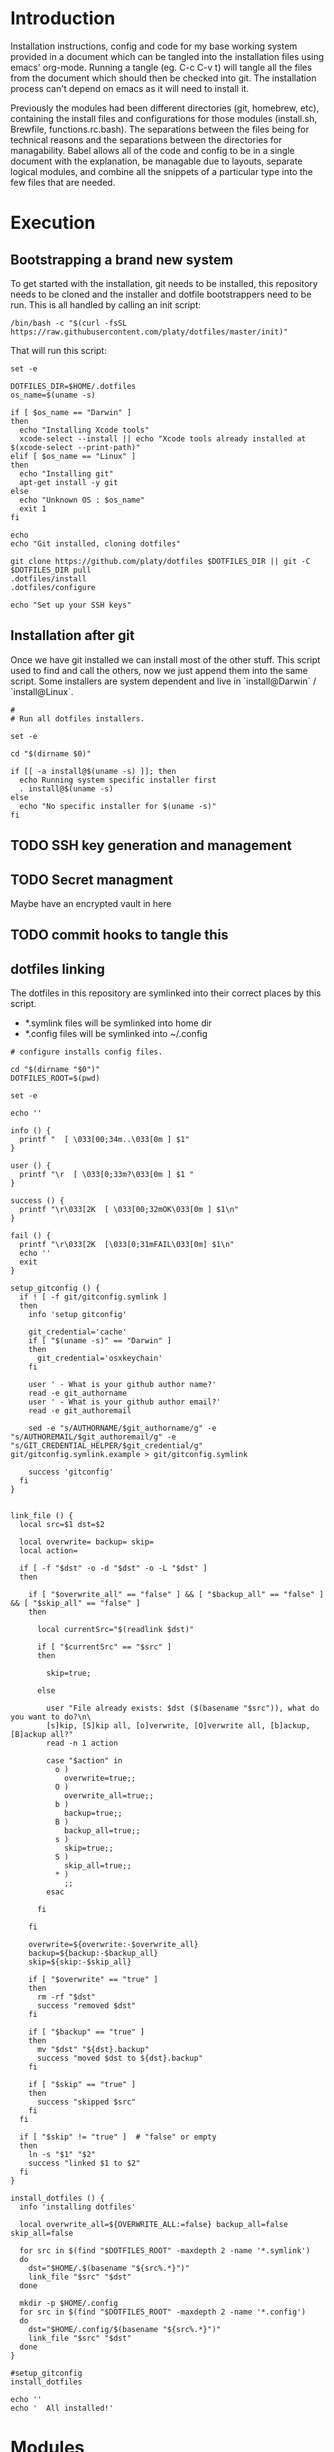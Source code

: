 * Introduction
Installation instructions, config and code for my base working system provided
in a document which can be tangled into the installation files using emacs' org-mode. Running a tangle
(eg. C-c C-v t) will tangle all the files from the document which should then be
checked into git. The installation process can't depend on emacs as it will need to install it.

Previously the modules had been different directories (git, homebrew, etc), containing the install files and
configurations for those modules (install.sh, Brewfile, functions.rc.bash). The separations between the files being for
technical reasons and the separations between the directories for managability. Babel allows all of the code and config
to be in a single document with the explanation, be managable due to layouts, separate logical modules, and combine
all the snippets of a particular type into the few files that are needed.

* Execution
** Bootstrapping a brand new system
To get started with the installation, git needs to be installed, this repository needs to be cloned and the installer and dotfile bootstrappers need to be run. This is all handled by calling an init script:

#+BEGIN_SRC shell
/bin/bash -c "$(curl -fsSL https://raw.githubusercontent.com/platy/dotfiles/master/init)"
#+END_SRC

That will run this script:
#+BEGIN_SRC shell :tangle init :shebang "#!/bin/bash"
set -e

DOTFILES_DIR=$HOME/.dotfiles
os_name=$(uname -s)

if [ $os_name == "Darwin" ]
then
  echo "Installing Xcode tools"
  xcode-select --install || echo "Xcode tools already installed at $(xcode-select --print-path)"
elif [ $os_name == "Linux" ]
then
  echo "Installing git"
  apt-get install -y git
else
  echo "Unknown OS : $os_name"
  exit 1
fi

echo
echo "Git installed, cloning dotfiles"

git clone https://github.com/platy/dotfiles $DOTFILES_DIR || git -C $DOTFILES_DIR pull
.dotfiles/install
.dotfiles/configure

echo "Set up your SSH keys"
#+END_SRC

** Installation after git
Once we have git installed we can install most of the other stuff. This script used to find and call the others, now we just append them into the same script. Some installers are system dependent and live in `install@Darwin` / `install@Linux`.

#+BEGIN_SRC shell :tangle install :shebang "#!/bin/bash"
#
# Run all dotfiles installers.

set -e

cd "$(dirname $0)"

if [[ -a install@$(uname -s) ]]; then
  echo Running system specific installer first
  . install@$(uname -s)
else
  echo "No specific installer for $(uname -s)"
fi
#+END_SRC

** TODO SSH key generation and management
** TODO Secret managment
Maybe have an encrypted vault in here
** TODO commit hooks to tangle this
** dotfiles linking

The dotfiles in this repository are symlinked into their correct places by this script.

- *.symlink files will be symlinked into home dir
- *.config files will be symlinked into ~/.config

#+BEGIN_SRC shell :tangle configure :shebang "#!/bin/bash"
# configure installs config files.

cd "$(dirname "$0")"
DOTFILES_ROOT=$(pwd)

set -e

echo ''

info () {
  printf "  [ \033[00;34m..\033[0m ] $1"
}

user () {
  printf "\r  [ \033[0;33m?\033[0m ] $1 "
}

success () {
  printf "\r\033[2K  [ \033[00;32mOK\033[0m ] $1\n"
}

fail () {
  printf "\r\033[2K  [\033[0;31mFAIL\033[0m] $1\n"
  echo ''
  exit
}

setup_gitconfig () {
  if ! [ -f git/gitconfig.symlink ]
  then
    info 'setup gitconfig'

    git_credential='cache'
    if [ "$(uname -s)" == "Darwin" ]
    then
      git_credential='osxkeychain'
    fi

    user ' - What is your github author name?'
    read -e git_authorname
    user ' - What is your github author email?'
    read -e git_authoremail

    sed -e "s/AUTHORNAME/$git_authorname/g" -e "s/AUTHOREMAIL/$git_authoremail/g" -e "s/GIT_CREDENTIAL_HELPER/$git_credential/g" git/gitconfig.symlink.example > git/gitconfig.symlink

    success 'gitconfig'
  fi
}


link_file () {
  local src=$1 dst=$2

  local overwrite= backup= skip=
  local action=

  if [ -f "$dst" -o -d "$dst" -o -L "$dst" ]
  then

    if [ "$overwrite_all" == "false" ] && [ "$backup_all" == "false" ] && [ "$skip_all" == "false" ]
    then

      local currentSrc="$(readlink $dst)"

      if [ "$currentSrc" == "$src" ]
      then

        skip=true;

      else

        user "File already exists: $dst ($(basename "$src")), what do you want to do?\n\
        [s]kip, [S]kip all, [o]verwrite, [O]verwrite all, [b]ackup, [B]ackup all?"
        read -n 1 action

        case "$action" in
          o )
            overwrite=true;;
          O )
            overwrite_all=true;;
          b )
            backup=true;;
          B )
            backup_all=true;;
          s )
            skip=true;;
          S )
            skip_all=true;;
          * )
            ;;
        esac

      fi

    fi

    overwrite=${overwrite:-$overwrite_all}
    backup=${backup:-$backup_all}
    skip=${skip:-$skip_all}

    if [ "$overwrite" == "true" ]
    then
      rm -rf "$dst"
      success "removed $dst"
    fi

    if [ "$backup" == "true" ]
    then
      mv "$dst" "${dst}.backup"
      success "moved $dst to ${dst}.backup"
    fi

    if [ "$skip" == "true" ]
    then
      success "skipped $src"
    fi
  fi

  if [ "$skip" != "true" ]  # "false" or empty
  then
    ln -s "$1" "$2"
    success "linked $1 to $2"
  fi
}

install_dotfiles () {
  info 'installing dotfiles'

  local overwrite_all=${OVERWRITE_ALL:=false} backup_all=false skip_all=false

  for src in $(find "$DOTFILES_ROOT" -maxdepth 2 -name '*.symlink')
  do
    dst="$HOME/.$(basename "${src%.*}")"
    link_file "$src" "$dst"
  done

  mkdir -p $HOME/.config
  for src in $(find "$DOTFILES_ROOT" -maxdepth 2 -name '*.config')
  do
    dst="$HOME/.config/$(basename "${src%.*}")"
    link_file "$src" "$dst"
  done
}

#setup_gitconfig
install_dotfiles

echo ''
echo '  All installed!'
#+END_SRC


* Modules
** git
Git is installed first as it is needed in order to fetch this repo, that's in the init script at the top.

Gonna try installing the homebrew git, it comes with bash completion.
#+BEGIN_SRC brew :tangle homebrew/Brewfile
brew "git"
#+END_SRC

The git config dotfile.
#+BEGIN_SRC config :tangle git/gitconfig.symlink
[user]
	name = Mike Bush
	email = platy@njk.onl
[core]
	autocrlf = input
	excludesfile = ~/.gitignore_global
[push]
	default = simple
[alias]
	undo-commit = reset --soft HEAD~1
	redo-commit = commit -c ORIG_HEAD
[pull]
  ff = only
#+END_SRC

Git ignore for system and editor temp files.
#+BEGIN_SRC config :tangle git/gitignore_global.symlink
.DS_Store
*~
*.swp
.#*
#+END_SRC

Small alias for quick status checking.

#+BEGIN_SRC shell :tangle sh/alias.rc.sh
alias gs="git status -s"
#+END_SRC

** zsh

#+BEGIN_SRC brew :tangle homebrew/Brewfile
brew "zsh-completions"
#+END_SRC

#+BEGIN_SRC sh :tangle install@Linux :shebang "#!/bin/bash"
apt install -y zsh
#+END_SRC

From the zsh docs:

 There are five startup files that zsh will read commands from:

$ZDOTDIR/.zshenv
$ZDOTDIR/.zprofile
$ZDOTDIR/.zshrc
$ZDOTDIR/.zlogin
$ZDOTDIR/.zlogout

If ZDOTDIR is not set, then the value of HOME is used; this is the usual case.

`.zshenv' is sourced on all invocations of the shell, unless the -f option is set. It should contain commands to set the command search path, plus other important environment variables. `.zshenv' should not contain commands that produce output or assume the shell is attached to a tty.
#+BEGIN_SRC zsh :tangle zsh/zshenv.symlink
#+END_SRC

`.zshrc' is sourced in interactive shells. It should contain commands to set up aliases, functions, options, key bindings, etc.
#+BEGIN_SRC zsh :tangle zsh/zshrc.symlink :shebang "#!/usr/local/bin/zsh"
export LANG=en_GB.UTF-8
export DOTFILES=~/.dotfiles
export CLICOLOR=

fpath=(/usr/local/share/zsh-completions $fpath)

# include aliases
source $DOTFILES/sh/alias.rc.sh

# include OS-specific rc
if [[ -a $DOTFILES/sh/$(uname -s).rc.sh ]]; then
  source $DOTFILES/sh/$(uname -s).rc.sh
fi

# Save command history
HISTFILE=${ZDOTDIR:-$HOME}/.zsh_history
HISTSIZE=2000
SAVEHIST=1000

# .zsh_local for private stuff
if [[ -a ~/.zsh_local ]]; then
  source ~/.zsh_local
fi

# include prompt
source $DOTFILES/zsh/prompt.rc.zsh
#+END_SRC

`.zlogin' is sourced in login shells. It should contain commands that should be executed only in login shells. `.zlogout' is sourced when login shells exit. `.zprofile' is similar to `.zlogin', except that it is sourced before `.zshrc'. `.zprofile' is meant as an alternative to `.zlogin' for ksh fans; the two are not intended to be used together, although this could certainly be done if desired. `.zlogin' is not the place for alias definitions, options, environment variable settings, etc.; as a general rule, it should not change the shell environment at all. Rather, it should be used to set the terminal type and run a series of external commands (fortune, msgs, etc). 

** homebrew
Homebrew is a package manager for macos, it enables the installation of many of the modules below on macos.

The installation is a shell script hosted on github, we run it only if homebrew is not found on the path, homebrew updates itself so there is no need to do updates on this run.

#+BEGIN_SRC shell :tangle install@Darwin :shebang "#!/bin/bash"
# Check for Homebrew
if test ! $(which brew)
  then
  echo "Installing Homebrew for you."
  /bin/bash -c "$(curl -fsSL https://raw.githubusercontent.com/Homebrew/install/master/install.sh)"
fi
#+END_SRC

The other modules add to a `Brewfile` which is installed by homebrew.

#+BEGIN_SRC shell :tangle install@Darwin
echo "Installing brew bundles"
brew bundle install --file=$DOTFILES/homebrew/Brewfile
#+END_SRC

A couple of the installers require homebrew plus some other stuff, so there is a homebrew post-install script.

#+BEGIN_SRC shell :tangle install@Darwin
echo "Run homebrew post-install"
homebrew/postinstall.sh
#+END_SRC

We have a bunch of homebrew packages which I haven't yet bothered to separate into their own modules.
#+BEGIN_SRC homebrew :tangle homebrew/Brewfile
brew "syncthing", restart_service: true
brew "tree"
cask "firefox"
cask "flux"
cask "google-chrome"
cask "gpg-suite"
cask "libreoffice"
cask "slack"
cask "spectacle"
cask "spotify"
#+END_SRC

Here's some dev utilities:

#+BEGIN_SRC homebrew :tangle homebrew/Brewfile
brew "awscli"
brew "httpie"
brew "jq"
brew "libpq"
brew "watch"
brew "watchman"
brew "wget"
cask "virtualbox"
cask "visual-studio-code"
#+END_SRC

** TODO Podman

Looks interesting, maybe it replaces docker for my uses.

For MacOS: need a VM with podman installed, install the podman client and configure to connect over ssh.

** Docker
Docker is installed using homebrew on macos.

#+BEGIN_SRC brewfile :tangle homebrew/Brewfile
cask "docker"
#+END_SRC

And from the docker repo on linux.

#+BEGIN_SRC sh :tangle install@Linux
apt install -y   apt-transport-https     ca-certificates     curl     gnupg-agent     software-properties-common
curl -fsSL https://download.docker.com/linux/ubuntu/gpg | apt-key add -
apt-key fingerprint 0EBFCD88
add-apt-repository    "deb [arch=amd64] https://download.docker.com/linux/ubuntu \
   $(lsb_release -cs) \
   stable"
apt-get update
apt install -y docker-ce docker-ce-cli containerd.io docker-compose
#+END_SRC

Aliases for common things that are easy to make typos
#+BEGIN_SRC shell :tangle sh/alias.rc.sh
alias dk=docker
alias dm=docker-machine
alias dc=docker-compose
alias dkpeek="docker run --rm -it"
#+END_SRC

** Kubernetes

#+BEGIN_SRC homebrew :tangle homebrew/Brewfile
brew "kubernetes-cli"
tap "derailed/k9s"
brew "derailed/k9s/k9s"
#+END_SRC

#+BEGIN_SRC sh :tangle install@Linux :shebang "#!/bin/bash"
snap install kubectl --classic
#+END_SRC

#+BEGIN_SRC shell :tangle sh/alias.rc.sh
alias k8=kubectl
#+END_SRC


** node

#+BEGIN_SRC homebrew :tangle homebrew/Brewfile
brew "nvm"
#+END_SRC

#+BEGIN_SRC sh :tangle sh/Darwin.rc.sh
# NVM
export NVM_DIR="$HOME/.nvm"
[ -s "/usr/local/opt/nvm/nvm.sh" ] && . "/usr/local/opt/nvm/nvm.sh"  # This loads nvm
[ -s "/usr/local/opt/nvm/etc/bash_completion.d/nvm" ] && . "/usr/local/opt/nvm/etc/bash_completion.d/nvm"  # This loads nvm bash_completion
#+END_SRC

** Neovim

#+BEGIN_SRC homebrew :tangle homebrew/Brewfile
tap "neovim/neovim"
brew "neovim"
#+END_SRC

Once neovim is installed, we set up vundle and install plugins.

#+BEGIN_SRC sh :tangle homebrew/postinstall.sh :shebang "#!/bin/bash -i"
set -e

# Install / update vundle
VUNDLE_DIR=$HOME/.config/nvim/bundle/Vundle.vim # vagrant runs this as root, so the home dir is wrong - using relative at the moment
if [ ! -d $VUNDLE_DIR ]; then # new install
	git clone https://github.com/VundleVim/Vundle.vim.git $VUNDLE_DIR
else
	cd "$VUNDLE_DIR" && git pull origin master
fi

# Install plugins
echo "Installing Vundle plugins silently - log is piped to null - so errors wont be seen"
nvim +PluginInstall +qall &>/dev/null
#+END_SRC

** Spacemacs
There is already an emacs installed with macos, but I'm using emacs-plus from homebrew, as Recommended [[https://github.com/syl20bnr/spacemacs#macos][on the spacemacs install instructions]]

#+BEGIN_SRC brew :tangle homebrew/Brewfile
tap "d12frosted/emacs-plus"
brew "emacs-plus", link: true
#+END_SRC

Spacemacs is then installed just by checking out it as a base for the emacs config in the home dir.
#+BEGIN_SRC shell :tangle install
echo Install default Spacemacs configurations
if [ ! -d ~/.emacs.d ]; then # new install
  git clone https://github.com/syl20bnr/spacemacs ~/.emacs.d
else
  cd ~/.emacs.d && git pull
fi
#+END_SRC

Packages will be installed on first run when it does magic emacs stuff.

** Rust

#+BEGIN_SRC shell :tangle install
if ! command -v rustup &> /dev/null
then
  echo "Installing rust using rustup"
  curl --proto '=https' --tlsv1.2 -sSf https://sh.rustup.rs | sh -s -- -y
  source $HOME/.cargo/env
else
  rustup update
fi
#+END_SRC

Linux needs build tools, libssl is for the openssl crate, libpq is for the postgres crate.

#+BEGIN_SRC shell :tangle install@Linux
apt install -y build-essential libssl-dev pkg-config libpq-dev
#+END_SRC

For cross-compilation to linux.

#+BEGIN_SRC brew :tangle homebrew/Brewfile
tap "filosottile/musl-cross"
brew "filosottile/musl-cross/musl-cross"
#+END_SRC

I'm using the diesel cli.
#+BEGIN_SRC shell :tangle install
cargo install diesel_cli --no-default-features --features postgres
#+END_SRC

** Wireshark
#+BEGIN_SRC brew :tangle homebrew/Brewfile
cask "wireshark"
#+END_SRC

** TODO SSH
Some of the ssh config I would like to live in here, some of it I would not

SSH remote profiles

** External dev environment

I run a remote dev environment in scaleway sometimes, for that I need the scaleway cli.
#+BEGIN_SRC brew :tangle homebrew/Brewfile
brew "scw"
#+END_SRC

There is autocompletion.
#+BEGIN_SRC zsh :tangle zsh/zshrc.symlink :shebang "#!/usr/local/bin/zsh"
# Scaleway CLI autocomplete initialization.
eval "$(scw autocomplete script shell=zsh)"
#+END_SRC

Setting up a dev server can be done with the following function:
#+BEGIN_SRC shell :tangle zsh/zshrc.symlink :shebang "#!/usr/local/bin/zsh"
DEV_SERVER_NAME=dev1
create-dev-server() {
  scw instance server create image=ubuntu_focal type=DEV1-XL name=$DEV_SERVER_NAME
  echo "Waiting for server to come up"
  scw instance server wait $(id-dev-server)
  sleep 30
  echo "dev server started"
  init-dev-server
}

init-dev-server() {
  echo "adding ($(ip-dev-server) dev-server) to /etc/hosts"
  sudo /bin/bash -c "echo $(ip-dev-server) dev-server >> /etc/hosts"
  echo "installing dev server"
  ssh root@dev-server '/bin/bash -c "$(curl -fsSL https://raw.githubusercontent.com/platy/dotfiles/master/init)"'
  ssh root@dev-server <<SCRIPT
  chsh -s $(which zsh)
  ssh-keygen -f ~/.ssh/id_rsa -N ""
  echo "SSH public key:"
  cat ~/.ssh/id_rsa.pub
SCRIPT
}

id-dev-server() {
  echo $(scw instance server list name=$DEV_SERVER_NAME -o json | jq '.[0].id' -r)
}

ip-dev-server() {
  echo $(scw instance server list name=$DEV_SERVER_NAME -o json | jq '.[0].public_ip.address' -r)
}

start-dev-server() {
  scw instance server start $(id-dev-server)
  echo "Waiting for server to come up"
  scw instance server wait $(id-dev-server)
}

stop-dev-server() {
  scw instance server stop $(id-dev-server)
  echo "Waiting for server to go down"
  scw instance server wait $(id-dev-server)
}

destroy-dev-server() {
  DEV_SERVER_IP=$(scw instance server list name=$DEV_SERVER_NAME -o json | jq '.[0].public_ip.address' -r)
  scw instance server terminate $(id-dev-server)
  scw instance ip delete $(ip-dev-server)
  echo "Stopped server, removing ssh keys and /etc/hosts entry"
  ssh-keygen -R $(ip-dev-server)
  ssh-keygen -R dev-server
  sudo sed -i .backup '/ dev-server/d' /etc/hosts
}
#+END_SRC

Then I need to run the init interactively.
#+BEGIN_SRC shell
scw init
#+END_SRC
